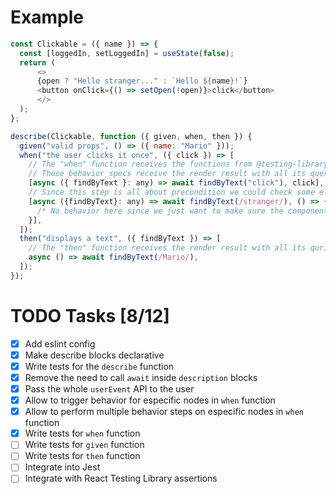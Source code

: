 * Example
#+BEGIN_SRC javascript
  const Clickable = ({ name }) => {
    const [loggedIn, setLoggedIn] = useState(false);
    return (
        <>
        {open ? "Hello stranger..." : `Hello ${name}!`}
        <button onClick={() => setOpen(!open)}>click</button>
        </>
    );
  };

  describe(Clickable, function ({ given, when, then }) {
    given("valid props", () => ({ name: "Mario" }));
    when("the user clicks it once", ({ click }) => [
      // The "when" function receives the functions from @testing-library/user-event
      // These behavior specs receive the render result with all its queries
      [async ({ findByText }: any) => await findByText("click"), click],
      // Since this step is all about precondition we could check some elements exist before the main assertionss
      [async ({findByText}: any) => await findByText(/stranger/), () => {
        /* No behavior here since we just want to make sure the component says "closed" at the beginning */
      }],
    ]);
    then("displays a text", ({ findByText }) => [
      // The "then" function receives the render result with all its quries
      async () => await findByText(/Mario/),
    ]);
  });
#+END_SRC


* TODO Tasks [8/12]
+ [X] Add eslint config
+ [X] Make describe blocks declarative
+ [X] Write tests for the ~describe~ function
+ [X] Remove the need to call ~await~ inside ~description~ blocks
+ [X] Pass the whole ~userEvent~ API to the user
+ [X] Allow to trigger behavior for especific nodes in ~when~ function
+ [X] Allow to perform multiple behavior steps on especific nodes in ~when~ function
+ [X] Write tests for ~when~ function
+ [ ] Write tests for ~given~ function
+ [ ] Write tests for ~then~ function
+ [ ] Integrate into Jest
+ [ ] Integrate with React Testing Library assertions
